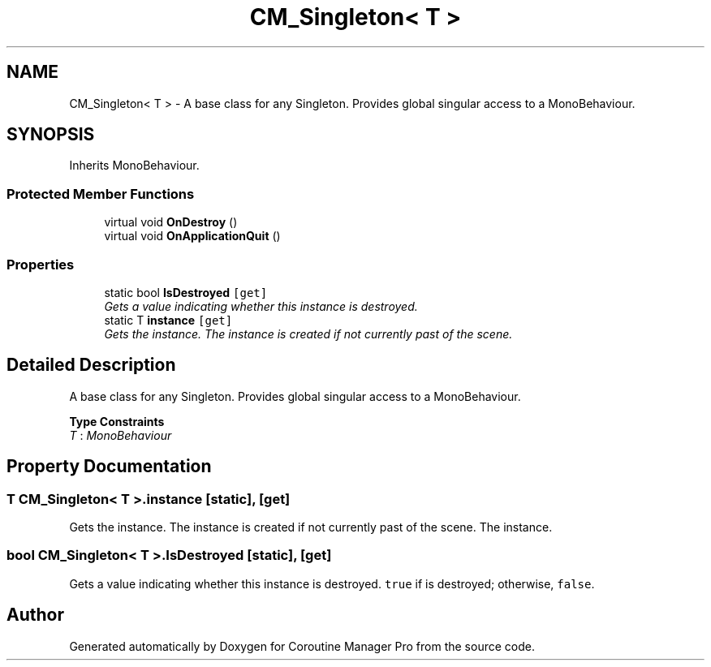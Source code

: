 .TH "CM_Singleton< T >" 3 "Mon Jan 4 2016" "Version 1.0" "Coroutine Manager Pro" \" -*- nroff -*-
.ad l
.nh
.SH NAME
CM_Singleton< T > \- A base class for any Singleton\&. Provides global singular access to a MonoBehaviour\&.  

.SH SYNOPSIS
.br
.PP
.PP
Inherits MonoBehaviour\&.
.SS "Protected Member Functions"

.in +1c
.ti -1c
.RI "virtual void \fBOnDestroy\fP ()"
.br
.ti -1c
.RI "virtual void \fBOnApplicationQuit\fP ()"
.br
.in -1c
.SS "Properties"

.in +1c
.ti -1c
.RI "static bool \fBIsDestroyed\fP\fC [get]\fP"
.br
.RI "\fIGets a value indicating whether this instance is destroyed\&. \fP"
.ti -1c
.RI "static T \fBinstance\fP\fC [get]\fP"
.br
.RI "\fIGets the instance\&. The instance is created if not currently past of the scene\&. \fP"
.in -1c
.SH "Detailed Description"
.PP 
A base class for any Singleton\&. Provides global singular access to a MonoBehaviour\&. 


.PP
\fBType Constraints\fP
.TP
\fIT\fP : \fIMonoBehaviour\fP
.SH "Property Documentation"
.PP 
.SS "T \fBCM_Singleton\fP< T >\&.instance\fC [static]\fP, \fC [get]\fP"

.PP
Gets the instance\&. The instance is created if not currently past of the scene\&. The instance\&.
.SS "bool \fBCM_Singleton\fP< T >\&.IsDestroyed\fC [static]\fP, \fC [get]\fP"

.PP
Gets a value indicating whether this instance is destroyed\&. \fCtrue\fP if is destroyed; otherwise, \fCfalse\fP\&.

.SH "Author"
.PP 
Generated automatically by Doxygen for Coroutine Manager Pro from the source code\&.
